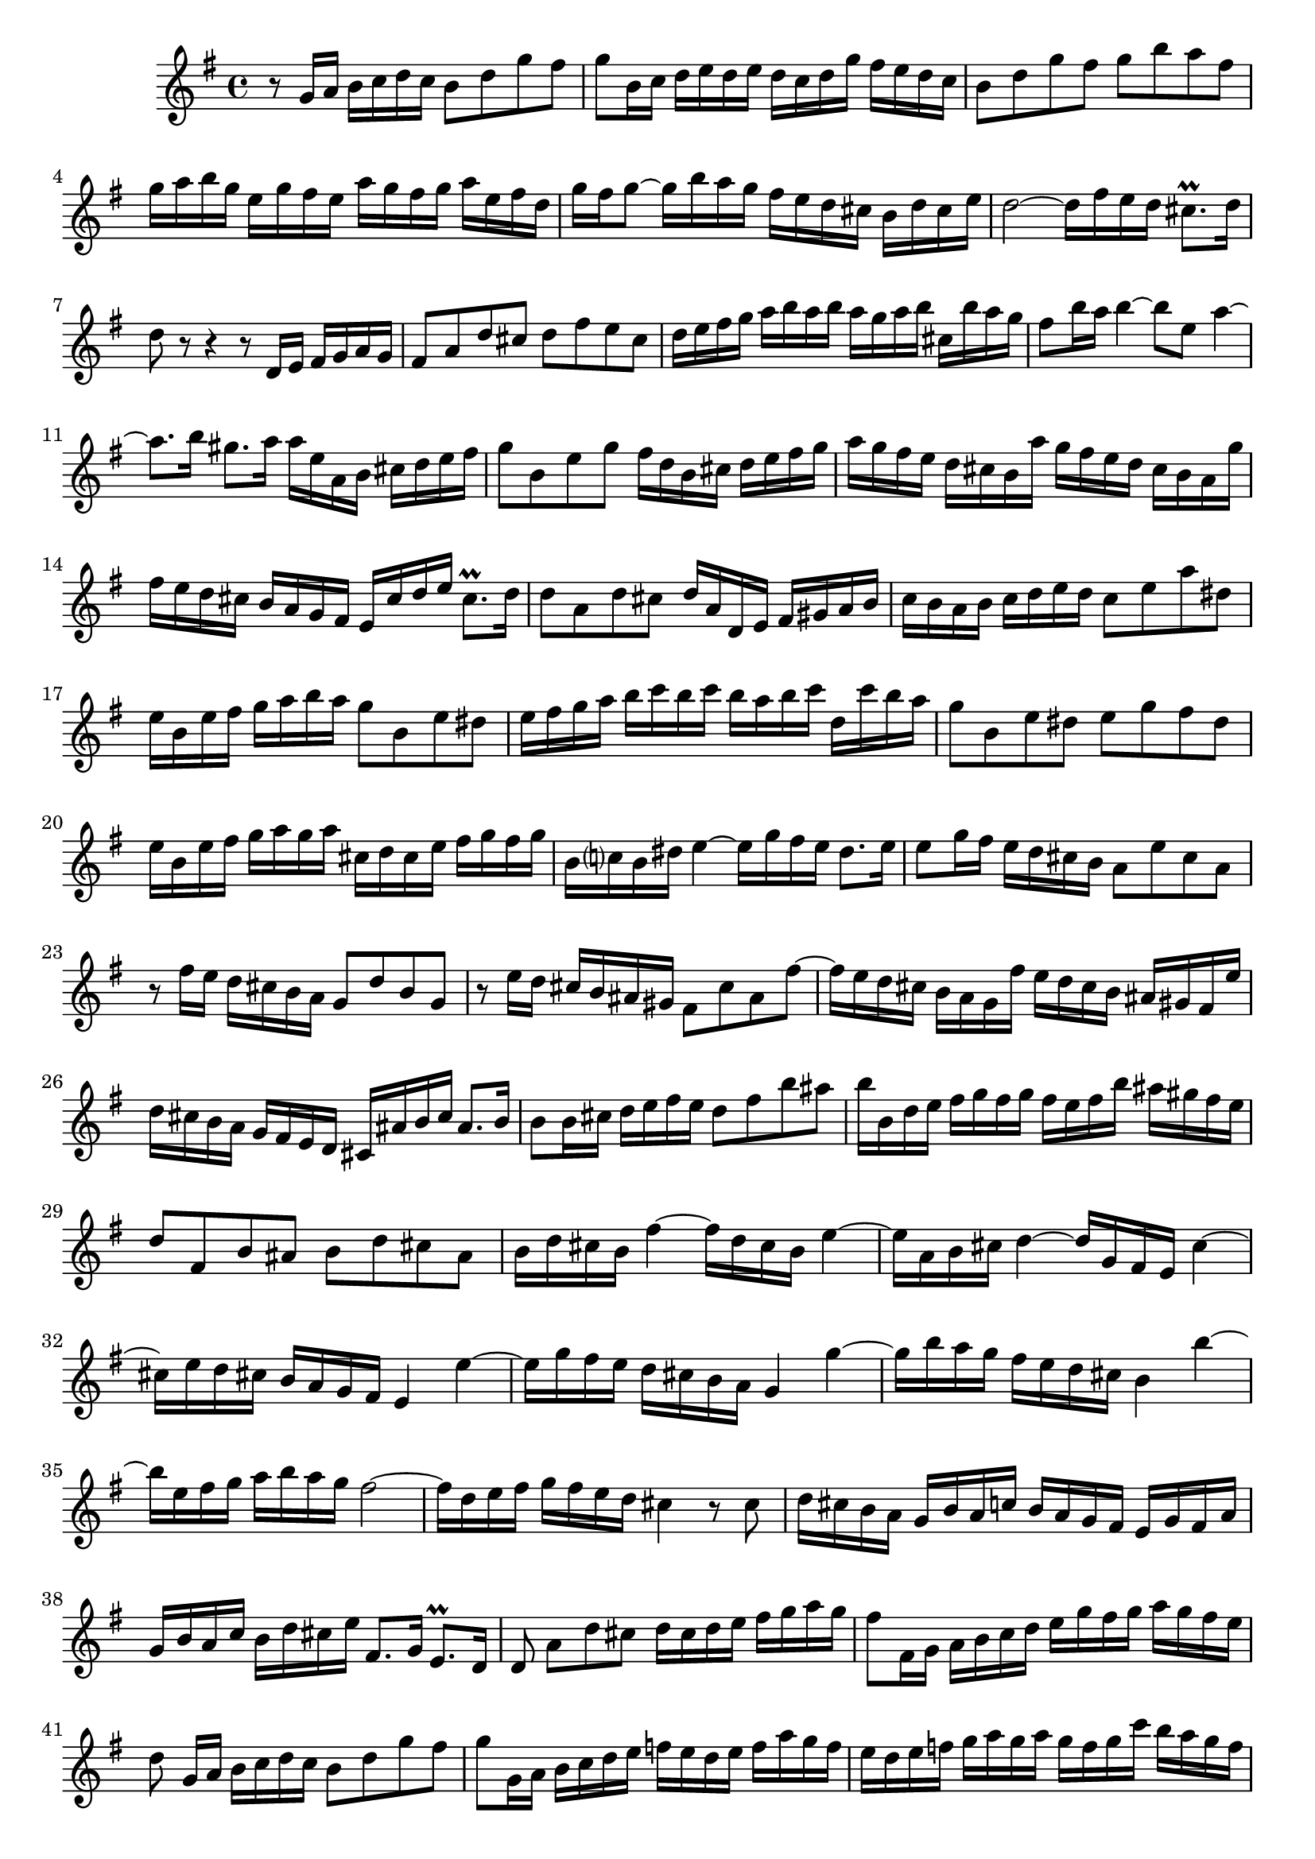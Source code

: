 \relative c' {
  \key g \major
  \time 4/4

  r8 g'16 a b c d c b8 d g fis 
  g b,16 c d e d e d c d g fis e d c
  b8 d g fis g b a fis
  g16 a b g e g fis e a g fis g a e fis d
  g fis g8 ~ g16 b a g fis e d cis b d cis e
  d2 ~ d16 fis e d cis8.\prall d16
  d8 r r4 r8 d,16 e fis g a g
  fis8 a d cis d fis e cis
  d16 e fis g a b a b a g a b cis, b' a g
  fis8 b16 a b4 ~ b8 e, a4 ~
  a8. b16 gis8. a16 a e a, b cis d e fis
  g8 b, e g fis16 d b cis d e fis g
  a g fis e d cis b a' g fis e d cis b a g'
  fis e d cis b a g fis e cis' d e cis8.\prall d16
  d8 a d cis d16 a d, e fis gis a b
  c b a b c d e d c8 e a dis,
  e16 b e fis g a b a g8 b, e dis
  e16 fis g a b c b c b a b c d, c' b a
  g8 b, e dis e g fis dis
  e16 b e fis g a g a cis, d cis e fis g fis g
  b, c? b dis e4 ~ e16 g fis e dis8. e16
  e8 g16 fis e d cis b a8 e' cis a
  r fis'16 e d cis b a g8 d' b g
  r e'16 d cis b ais gis fis8 cis' ais fis' ~
  fis16 e d cis b a g fis' e d cis b ais gis fis e'
  d cis b a g fis e d cis ais' b cis ais8. b16
  b8 b16 cis d e fis e d8 fis b ais
  b16 b, d e fis g fis g fis e fis b ais gis fis e
  d8 fis, b ais b d cis ais
  b16 d cis b fis'4 ~ fis16 d cis b e4 ~
  e16 a, b cis d4 ~ d16 g, fis e cis'4 ~
  cis16 e d cis b a g fis e4 e' ~
  e16 g fis e d cis b a g4 g' ~
  g16 b a g fis e d cis b4 b' ~
  b16 e, fis g a b a g fis2 ~
  fis16 d e fis g fis e d cis4 r8 cis
  d16 cis b a g b a c b a g fis e g fis a
  g b a c b d cis e fis,8. g16 e8.\prall d16
  d8 a'[ d cis] d16 cis d e fis g a g
  fis8 fis,16 g a b c d e g fis g a g fis e
  d8 g,16[ a] b c d c b8 d g fis
  g g,16 a b c d e f e d e f a g f
  e d e f g a g a g f g c b a g f
  e8 g, c b c e d b
  c16 d e c a c b a d c b c d a g b
  c b c8 ~ c16 e d c b8 e16 dis e4 ~
  e8 a, d4 ~ d8. e16 cis8.\prall d16
  d8 d,16 e fis g a b c8 e, a c
  b16 g e fis g a b c d c b a g fis e d'
  c b a g fis e d c' b a g fis e d c8 ~
  c16[ d32 c b16 c32 d] a8. g16 g8 r r4
  r8 g'16 a b c d c b8 d g fis 
  g16 d g, a b c d e d e d e d c d e
  d e fis g a b a g fis8 a, d cis
  d16 a d, e fis g a g fis8 d' g fis
  g16 d g, a b c d c b g a b c4 ~
  c16 a b c d c d e fis g a fis d g a b
  c, b a b c d e d c b a g d'4 ~
  d8 g, c b c g16 a b c d c
  b a b cis d8 cis d a16 b c d e d 
  c b cis dis e8 dis e16 fis g fis e d cis b
  a cis d e fis g a g fis g fis e e8.\prall d16
  d4 ~ d16 b g e cis'4 ~ cis16 a d fis
  g fis e fis g a b a g fis e d a'4 ~
  a8 d, g fis g d16 e fis g a g 
  fis e fis gis a8 gis a e16 fis g a b a 
  g fis g a b8 a ~ a16 fis g e dis8.\prall e16
  e fis, g a b c d e fis g a fis d g a b
  c, b a b c d e d c b a g d'4 ~
  d8 g, c b c16 b c d e f g f 
  e8 g c b c g r b,
  c e d b c16 d e f g a g a 
  g f g c b a g fis g2\fermata
  \bar "|."
}